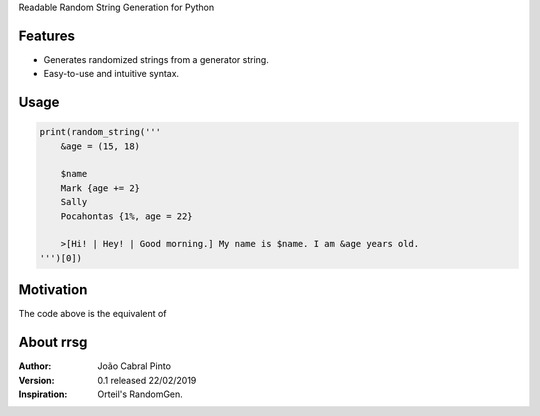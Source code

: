 Readable Random String Generation for Python

Features
--------
- Generates randomized strings from a generator string.
- Easy-to-use and intuitive syntax.

Usage
-----
.. code-block:: python

    print(random_string('''
        &age = (15, 18)

        $name
        Mark {age += 2}
        Sally
        Pocahontas {1%, age = 22}

        >[Hi! | Hey! | Good morning.] My name is $name. I am &age years old.
    ''')[0])

Motivation
----------
The code above is the equivalent of

About rrsg
----------
:Author: João Cabral Pinto
:Version: 0.1 released 22/02/2019
:Inspiration: Orteil's RandomGen.
